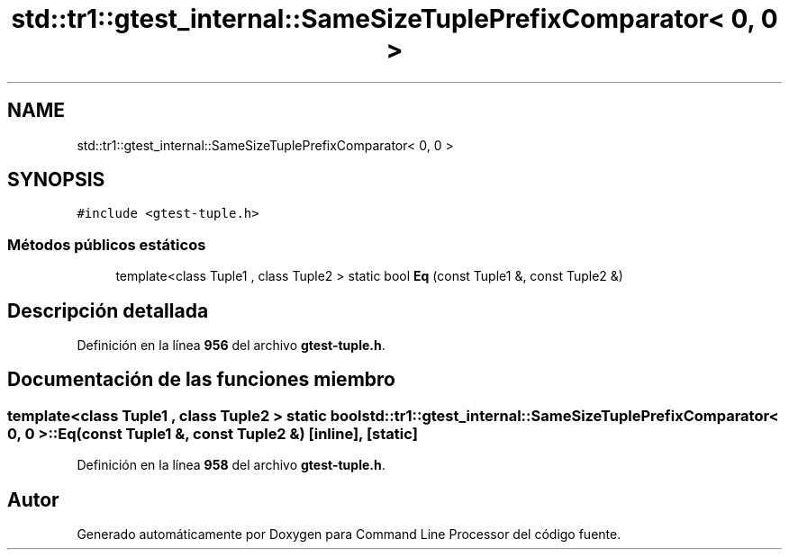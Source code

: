 .TH "std::tr1::gtest_internal::SameSizeTuplePrefixComparator< 0, 0 >" 3 "Viernes, 5 de Noviembre de 2021" "Version 0.2.3" "Command Line Processor" \" -*- nroff -*-
.ad l
.nh
.SH NAME
std::tr1::gtest_internal::SameSizeTuplePrefixComparator< 0, 0 >
.SH SYNOPSIS
.br
.PP
.PP
\fC#include <gtest\-tuple\&.h>\fP
.SS "Métodos públicos estáticos"

.in +1c
.ti -1c
.RI "template<class Tuple1 , class Tuple2 > static bool \fBEq\fP (const Tuple1 &, const Tuple2 &)"
.br
.in -1c
.SH "Descripción detallada"
.PP 
Definición en la línea \fB956\fP del archivo \fBgtest\-tuple\&.h\fP\&.
.SH "Documentación de las funciones miembro"
.PP 
.SS "template<class Tuple1 , class Tuple2 > static bool \fBstd::tr1::gtest_internal::SameSizeTuplePrefixComparator\fP< 0, 0 >::Eq (const Tuple1 &, const Tuple2 &)\fC [inline]\fP, \fC [static]\fP"

.PP
Definición en la línea \fB958\fP del archivo \fBgtest\-tuple\&.h\fP\&.

.SH "Autor"
.PP 
Generado automáticamente por Doxygen para Command Line Processor del código fuente\&.
